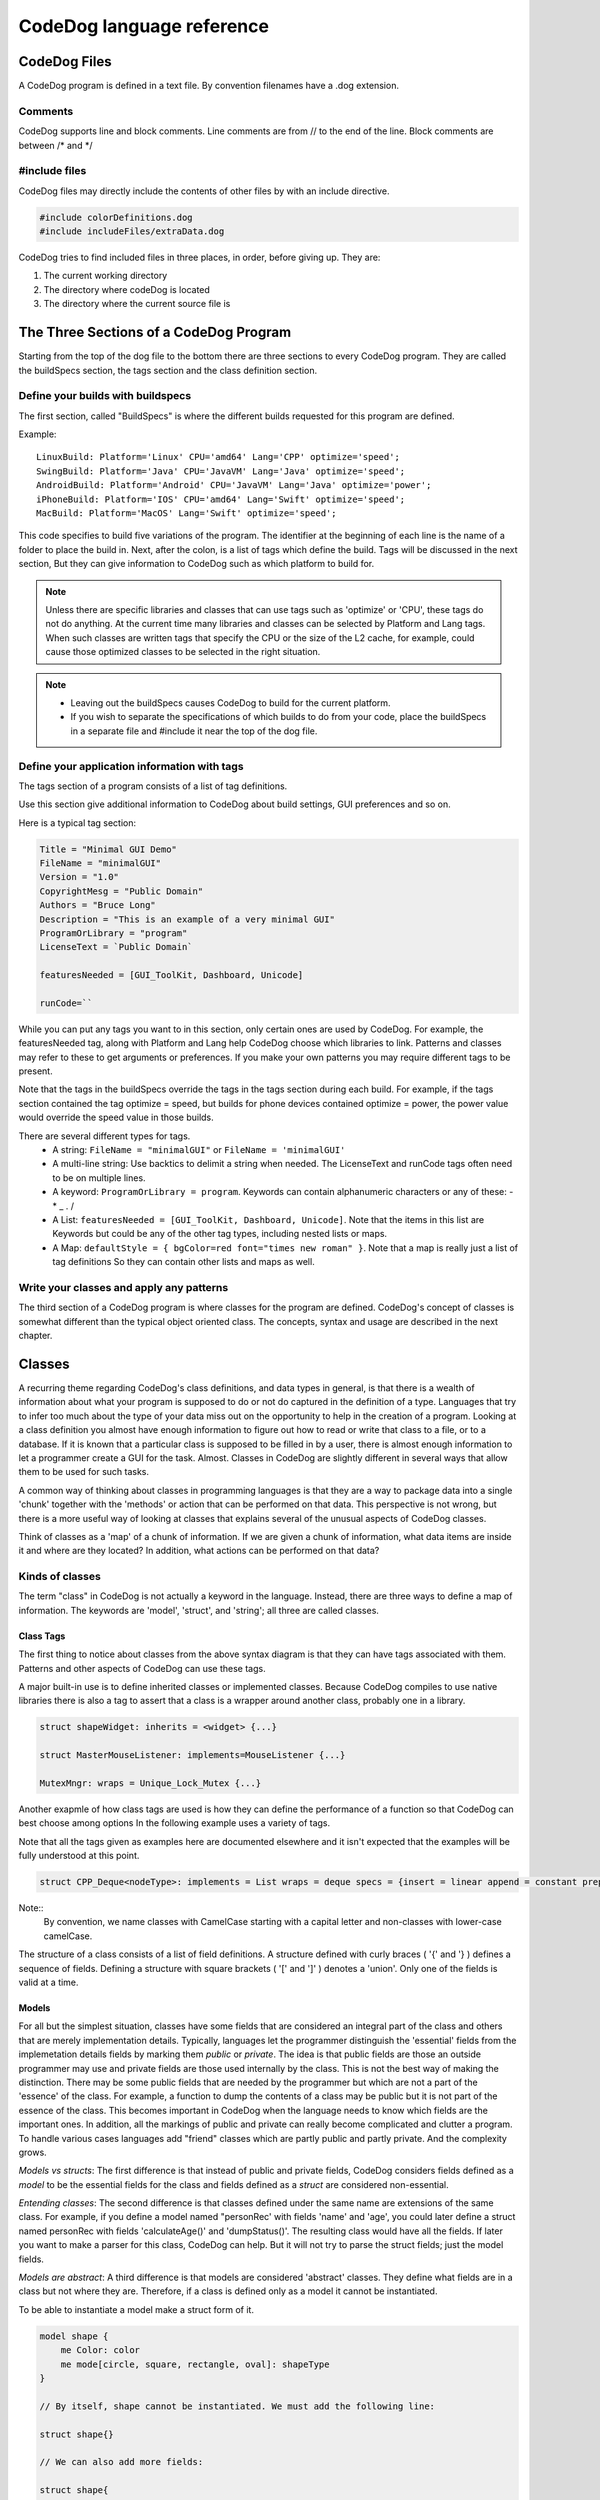 ==========================
CodeDog language reference
==========================

CodeDog Files
-------------

A CodeDog program is defined in a text file. By convention filenames have a .dog extension.

Comments
^^^^^^^^
CodeDog supports line and block comments. Line comments are from // to the end of the line.
Block comments are between /* and */

#include files
^^^^^^^^^^^^^^
CodeDog files may directly include the contents of other files by with an include directive.

.. code-block:: codeDog

   #include colorDefinitions.dog
   #include includeFiles/extraData.dog

CodeDog tries to find included files in three places, in order, before giving up. They are:

#. The current working directory
#. The directory where codeDog is located
#. The directory where the current source file is

The Three Sections of a CodeDog Program
---------------------------------------
Starting from the top of the dog file to the bottom there are three sections to every CodeDog program.
They are called the buildSpecs section, the tags section and the class definition section.

.. image:: CodeDog_Program.svg

Define your builds with buildspecs
^^^^^^^^^^^^^^^^^^^^^^^^^^^^^^^^^^
The first section, called "BuildSpecs" is where the different builds requested for this program are defined.

.. image:: buildSpec.svg

Example::

    LinuxBuild: Platform='Linux' CPU='amd64' Lang='CPP' optimize='speed';
    SwingBuild: Platform='Java' CPU='JavaVM' Lang='Java' optimize='speed';
    AndroidBuild: Platform='Android' CPU='JavaVM' Lang='Java' optimize='power';
    iPhoneBuild: Platform='IOS' CPU='amd64' Lang='Swift' optimize='speed';
    MacBuild: Platform='MacOS' Lang='Swift' optimize='speed';

This code specifies to build five variations of the program. The identifier at the beginning of each line
is the name of a folder to place the build in. Next, after the colon, is a list of tags which define the build.
Tags will be discussed in the next section, But they can give information to CodeDog such as which platform to build for.

.. note::

   Unless there are specific libraries and classes that can use tags such as 'optimize' or 'CPU',
   these tags do not do anything. At the current time
   many libraries and classes can be selected by Platform and Lang tags.
   When such classes are written tags that specify the CPU or the size
   of the L2 cache, for example, could cause those optimized classes to be selected in the right situation.

.. note::
   * Leaving out the buildSpecs causes CodeDog to build for the current platform.
   * If you wish to separate the specifications of which builds to do from your code, place the buildSpecs in
     a separate file and #include it near the top of the dog file.

Define your application information with tags
^^^^^^^^^^^^^^^^^^^^^^^^^^^^^^^^^^^^^^^^^^^^^
The tags section of a program consists of a list of tag definitions.

.. image:: TagDefinition.svg

Use this section give additional information to CodeDog about build settings, GUI preferences and so on.

Here is a typical tag section:

.. code-block:: codeDog

    Title = "Minimal GUI Demo"
    FileName = "minimalGUI"
    Version = "1.0"
    CopyrightMesg = "Public Domain"
    Authors = "Bruce Long"
    Description = "This is an example of a very minimal GUI"
    ProgramOrLibrary = "program"
    LicenseText = `Public Domain`

    featuresNeeded = [GUI_ToolKit, Dashboard, Unicode]

    runCode=``

While you can put any tags you want to in this section, only certain ones are used by
CodeDog. For example, the featuresNeeded tag, along with Platform and Lang help CodeDog choose which libraries to link.
Patterns and classes may refer to these to get arguments or preferences. If you make your own patterns you may require
different tags to be present.

Note that the tags in the buildSpecs override the tags in the tags section during each build. For example,
if the tags section contained the tag optimize = speed, but builds for phone devices contained optimize = power, the power
value would override the speed value in those builds.

There are several different types for tags.
 * A string:  ``FileName = "minimalGUI"`` or ``FileName = 'minimalGUI'``
 * A multi-line string: Use backtics to delimit a string when needed. The LicenseText and runCode tags often need to be on multiple lines.
 * A keyword: ``ProgramOrLibrary = program``. Keywords can contain alphanumeric characters or any of these: - * _ . /
 * A List: ``featuresNeeded = [GUI_ToolKit, Dashboard, Unicode]``.  Note that the items in this list are Keywords but could be any of the other tag types, including nested lists or maps.
 * A Map: ``defaultStyle = { bgColor=red font="times new roman" }``.  Note that a map is really just a list of tag definitions So they can contain other lists and maps as well.


Write your classes and apply any patterns
^^^^^^^^^^^^^^^^^^^^^^^^^^^^^^^^^^^^^^^^^
The third section of a CodeDog program is where classes for the program are defined.
CodeDog's concept of classes is somewhat different than the typical object oriented class.
The concepts, syntax and usage are described in the next chapter.

Classes
-------

A recurring theme regarding CodeDog's class definitions, and data types in general, is that there
is a wealth of information about what your program is supposed to do or not do captured in the
definition of a type. Languages that try to infer too much about the type of your data miss out on the opportunity to
help in the creation of a program. Looking at a class definition you almost have enough information to figure out
how to read or write that class to a file, or to a database. If it is known that a particular class is supposed to be
filled in by a user, there is almost enough information to let a programmer create a GUI for the task. Almost.
Classes in CodeDog are slightly different in several ways that allow them to be used for such tasks.

A common way of thinking about classes in programming languages is that they are a way to package data into a single 'chunk'
together with the 'methods' or action that can be performed on that data. This perspective is not wrong, but there is a
more useful way of looking at classes that explains several of the unusual aspects of CodeDog classes.

Think of classes as a 'map' of a chunk of information. If we are given a chunk of information, what data items are inside it and where are they located?
In addition, what actions can be performed on that data?

Kinds of classes
^^^^^^^^^^^^^^^^

The term "class" in CodeDog is not actually a keyword in the language. Instead, there are three
ways to define a map of information. The keywords are 'model', 'struct', and 'string'; all three are
called classes.

.. image:: ClassDefinition.svg

Class Tags
**********
The first thing to notice about classes from the above syntax diagram is that they can have tags associated with them.
Patterns and other aspects of CodeDog can use these tags.

A major built-in use is to define inherited classes or implemented classes. Because CodeDog compiles to use native libraries there
is also a tag to assert that a class is a wrapper around another class, probably one in a library.

.. code-block:: codeDog

    struct shapeWidget: inherits = <widget> {...}

    struct MasterMouseListener: implements=MouseListener {...}

    MutexMngr: wraps = Unique_Lock_Mutex {...}

Another exapmle of how class tags are used is how they can define the performance of a function so that CodeDog can best choose among options
In the following example uses a variety of tags.

Note that all the tags given as examples here are documented elsewhere and it isn't expected that the examples will be fully understood at this point.

.. code-block:: codeDog

    struct CPP_Deque<nodeType>: implements = List wraps = deque specs = {insert = linear append = constant prepend = constant}{...}

Note::
    By convention, we name classes with CamelCase starting with a capital letter and non-classes with lower-case camelCase.

The structure of a class consists of a list of field definitions. A structure defined with curly braces ( '{' and '} ) defines a sequence of fields.
Defining a structure with square brackets ( '[' and ']' ) denotes a 'union'. Only one of the fields is valid at a time.

.. image:: StructureSpec.svg

Models
******
For all but the simplest situation, classes have some fields that are considered an integral part
of the class and others that are merely implementation details. Typically, languages let the programmer distinguish
the 'essential' fields from the implemetation details fields by marking them *public* or *private*.
The idea is that public fields are those an outside programmer may use and private fields are those used internally by
the class. This is not the best way of making the distinction. There may be some public fields that are needed
by the programmer but which are not a part of the 'essence' of the class. For example, a function to dump the
contents of a class may be public but it is not part of the essence of the class. This becomes important in CodeDog
when the language needs to know which fields are the important ones. In addition, all the markings of public and private
can really become complicated and clutter a program. To handle various cases languages add "friend" classes which are partly public
and partly private. And the complexity grows.

*Models vs structs*:
The first difference is that instead of public and private fields, CodeDog considers fields defined as a *model* to be the essential fields for the class
and fields defined as a *struct* are considered non-essential.

*Entending classes*:
The second difference is that classes defined under the same name are extensions of the same class.
For example, if you define a model named "personRec' with fields 'name' and 'age', you could later define a struct
named personRec with fields 'calculateAge()' and 'dumpStatus()'. The resulting class would have all the fields.
If later you want to make a parser for this class, CodeDog can help. But it will not try to parse the struct fields; just the model fields.

*Models are abstract*:
A third difference is that models are considered 'abstract' classes. They define what fields are in a class but not where they are.
Therefore, if a class is defined only as a model it cannot be instantiated.

To be able to instantiate a model make a struct form of it.

.. code-block:: codeDog

    model shape {
        me Color: color
        me mode[circle, square, rectangle, oval]: shapeType
    }

    // By itself, shape cannot be instantiated. We must add the following line:

    struct shape{}

    // We can also add more fields:

    struct shape{
        me bool: isPreferredShape
    }


Structs
*******
Classes denoted *struct*s are similar to classes of other languages and can be implemented.

Strings
*******

.. sidebar:: String Structs

    A *string class* is different than a string variable.
    String variables store strings of charactars or bytes.
    String Classes or "String Structs" are maps of strings, essentially
    describing the syntax of the string.

Classes denoted *struct*s are sequences of bytes. They typically have a well defined size that does not change.
Furthermore, they are typically considered to reside in memory.

Classes declared with *string* are maps of sequences of bytes which can vary in size. They are maps of strings.
Moving data from a string class to a struct class requires a parser. These can often be generated automatically by CodeDog.
String classes are described in detail in the section Generating Parsers.

A struct named GLOBAL
*********************
CodeDog uses the special struct named GLOBAL to represent fields that should have a global scope. To make a variable with global scope,
simply place it inside the GLOBAL struct. The following example declares a global integer named globalCount and on program start it is initialized to 1.

.. code-block:: codeDog

    struct GLOBAL{
        me int: globalCount <- 1
    }

In languages (Java) that are unable to support global variables, a commonly used work-around is used to get the same effect as global scope.

Fields
------

Data types and ownership
^^^^^^^^^^^^^^^^^^^^^^^^
When declaring variables in CodeDog, both an ownership type and data type are specified.
Data Types

Ownership
*********

In CodeDog, variables are assigned an ownership type. The ownership type of an object tells CodeDog where to allocate memory and when to release the memory. For strictly Python users, this may be a foreign concept. For C++ users, they translate to objects, pointers, shared pointers, etc. This is a part of CodeDog because it translates your program to languages that have very different approaches to ownership, without you needing to know the details of each language.

An analogy for considering ownership types for the uninitiated is to think of a person as a class, we'll call her Susie. Susie has integral components, such as an arm or head, and these are represented in CodeDog ownership as type "me". It doesn't make sense to reference them as separate from Susie, they're an integral part of her. Those are "me"s.

Susie's class may reference a belonging, such as a bike, that belongs to her but isn't an integral part of her (unless she commutes on it, in which case it may feel like an appendage!) This is represented in CodeDog ownership by "my", because it belongs to her but it isn't an integral part. It could be lent to someone else to make use of it but it isn't theirs to destroy, that right remains with Susie. She is the one that releases it from memory when it reaches the end of its life.

Susie's class may reference something that she shares with many different people, possibly at the same time. Like a bus, Susie uses the bus, but so do others. In CodeDog this ownership is "our". None of the users of "our" items have to destroy the "our" objects. The system will destroy them when the time is right.

Finally Susie's class may also contain a reference to someone else's stuff, like Dad's car. Susie can use it but it's not hers to destroy. This is represented in CodeDog ownership as "their". It points to a reference in memory allocated somewhere else that Susie isn't responsible for releasing.

In CodeDog memory releasing is done for you, so you won't be manually releasing memory. But the analogy can be useful for wrapping your head around when memory is being freed.



.. admonition:: Common ownership types

    me, our, their

    **me** - a part of its class or function, this is the object itself as a local or global variable or an argument in a function. As soon as the object it is in is erased from memory or the program exits the scope it's declared in, any "me" elements are released from memory. If no ownership type is specified, CodeDog will default to "me".

    **our** - the "our" element is a reference to a variable that other classes or functions may also have a reference to. When the program exits the scope of an "our" element, the "our" element on the stack is freed, but if other things are still referencing the same variable, the variable itself will not be freed. Only when all pointers to a location are freed will the referenced variable be freed. This is how most variables in Java work and in C++ codeDog implements and manages them as a shared pointer.

    **their** - the "their" element is a small piece of memory that points to a location in memory on the heap that is managed by another class. In CodeDog "their" is less commonly used than "me" and "our", it is used primarily for pointers received from an API or another class. Analogous to an unmanaged pointer in C++.
    Advanced ownership types

The ownership types of "my", "we" and "itr" are intended for more advanced use cases and will be explained later.

Basic Data Types
****************

The basic data types built into CodeDog, each followed by an example that declares & assigns a variable of that type.
Booleans

A boolean with possible values of "true" and "false"

.. code-block:: codeDog

    me bool: isOn <- true

Text
****

**char**

A "char", limited to a string literal of length one.

**string**

A "string" of text characters of arbitrary length.

.. code-block:: codeDog

    me char: firstInitial <- "M"
    me string: firstName <- "Matt"

**User Strings**

Some strings are specifically meant to be messages presented to users. These are enclosed in single quotes.
User strings undergo extra processing so do not use them unless the extra functionality is warrented.

1. They can be interpolated

2. In the future they will be used when internationalizing a program to provide program wide translations to other languages.

Numeric values
**************

C++ style numeric data types are built in, supporting signed and unsigned integers of 32 and 64 bit, as well as a double.

.. code-block:: codeDog

    me int: age <- 27
    me int32:
    me int64:
    me uint32:
    me uint64:
    me double: pi <- 3.1415926535897

**Ranges**

* Flags
* Modes

A range of integers can be specified. Currently this defaults to int. In the future this will be adjusted to choose an optimal data type and restrict values to the specified range.

.. code-block:: codeDog

    me 0..23: hour <- 17

Declaring Fields
^^^^^^^^^^^^^^^^

.. image:: FieldDef.svg

Name and field and optionally give an initial value

.. image:: NameAndValue.svg

Functions
---------

Fields that are declared with an argument list in the name are considered functions.

.. code-block:: codeDog

    me int: addOne(me int: num) <- {
        return(num + 1)
    }

Expressions and Operators
-------------------------

The following operators are supported in CodeDog:
Basic Arithmetic::

    12 + 3      // addition, evaluates to 15
    11 - 4      // subtraction, evaluates to 7
    2 * 6       // multiplication, evaluates to 12
    4 / 2       // division, evaluates to 2
    5 % 2       // modulus, evaluates to 1

Equality::

    myInt == 5          // test for equality, this evaluates to true if myInt is 5
    counter != 10       // test for inequality, this evaluates to true if counter is not 10
    ourObj1 === ourObj2 // test for pointer equality, this evaluates to true if both point to the same object

There are also the standard <, <=, > and >= operators for comparison.

Logical Operators::

    !
    and
    or

Bitwise Operators::

    |    // bitwise OR
    &    // bitwise AND
    ^    // bitwise XOR

In CodeDog, operator precedence is the same as in C++ and most C-like languages.

Actions
-------

New variable declarations and assignment Actions
^^^^^^^^^^^^^^^^^^^^^^^^^^^^^^^^^^^^^^^^^^^^^^

Declare variables inside functions the same way they are declared as fields in classes.

.. code-block:: codeDog

    me int: A <- 5

*Compound Assignments*

Compound assignments can be made by inserting an operator in the middle of an assignment operator. For example, inserting the sum operator between the leading "<" and the closing "-" of a standard assignment operator, "<+-".::

    counter <+- 1      // shorthand for counter <- counter + 1
    counter <-- 1      // shorthand for counter <- counter - 1
    multiplier <*- 2   // shorthand for multiplier <- multiplier * 2
    multiplier </- 2   // shorthand for multiplier <- multiplier / 2
    <%-
    <|-
    <&-
    <^-
    <deep-              // copy the contents even if there is a pointer

Function call Actions
^^^^^^^^^^^^^^^^^^^^^

Call a function in the normal way::

    a <- sqrt(9)

Conditional Actions
^^^^^^^^^^^^^^^^^^^

if / else
*******

.. code-block:: codeDog

    if(day=="Saturday"){
        print("It's the weekend.")
    }else if(day=="Monday"){
        print("Coffee Please.")
    }else{
        print("Another day another dollar.")
    }
Notice that after an *else* curly braces are not needed if the next statement is an *if*.

switch
******

.. code-block:: codeDog

    switch(day){
        case SAT:{print("It's the weekend.")}
        case MON:{print("Coffee Please.")}
        case default:{print("Another day another dollar.")}
    }

Switch cases do not need to have a break at the end.

Repetition Actions
^^^^^^^^^^^^^^^^^^

withEach
********

.. code-block:: codeDog

    me List<me int>: data {5, 7, 9}
    withEach num in data{
        print(num)
    }

You can also loop over a range

.. code-block:: codeDog

    withEach num in RANGE(5..10){
        print(num)
    }

while
*****

.. code-block:: codeDog

    me bool: done <- false
    while(! done){
        done <- getStatus()
    }

Advanced Features
-----------------

Templated Classes
^^^^^^^^^^^^^^^^^

Macros
^^^^^^

Generating Parsers
^^^^^^^^^^^^^^^^^^

Using a Test Harness
^^^^^^^^^^^^^^^^^^^^
